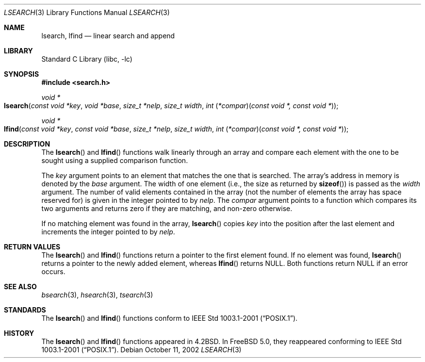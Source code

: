 .\"
.\" Initial implementation:
.\" Copyright (c) 2002 Robert Drehmel
.\" All rights reserved.
.\"
.\" As long as the above copyright statement and this notice remain
.\" unchanged, you can do what ever you want with this file.
.\"
.\" $FreeBSD: releng/9.2/lib/libc/stdlib/lsearch.3 140505 2005-01-20 09:17:07Z ru $
.\"
.Dd October 11, 2002
.Dt LSEARCH 3
.Os
.Sh NAME
.Nm lsearch ,
.Nm lfind
.Nd linear search and append
.Sh LIBRARY
.Lb libc
.Sh SYNOPSIS
.In search.h
.Ft "void *"
.Fo lsearch
.Fa "const void *key" "void *base" "size_t *nelp" "size_t width"
.Fa "int \*[lp]*compar\*[rp]\*[lp]const void *, const void *\*[rp]"
.Fc
.Ft "void *"
.Fo lfind
.Fa "const void *key" "const void *base" "size_t *nelp" "size_t width"
.Fa "int \*[lp]*compar\*[rp]\*[lp]const void *, const void *\*[rp]"
.Fc
.Sh DESCRIPTION
The
.Fn lsearch
and
.Fn lfind
functions walk linearly through an array and compare each element with
the one to be sought using a supplied comparison function.
.Pp
The
.Fa key
argument
points to an element that matches the one that is searched.
The array's address in memory is denoted by the
.Fa base
argument.
The width of one element (i.e., the size as returned by
.Fn sizeof )
is passed as the
.Fa width
argument.
The number of valid elements contained in the array (not the number of
elements the array has space reserved for) is given in the integer pointed
to by
.Fa nelp .
The
.Fa compar
argument points to a function which compares its two arguments and returns
zero if they are matching, and non-zero otherwise.
.Pp
If no matching element was found in the array,
.Fn lsearch
copies
.Fa key
into the position after the last element and increments the
integer pointed to by
.Fa nelp .
.Sh RETURN VALUES
The
.Fn lsearch
and
.Fn lfind
functions
return a pointer to the first element found.
If no element was found,
.Fn lsearch
returns a pointer to the newly added element, whereas
.Fn lfind
returns
.Dv NULL .
Both functions return
.Dv NULL
if an error occurs.
.Sh SEE ALSO
.Xr bsearch 3 ,
.Xr hsearch 3 ,
.Xr tsearch 3
.Sh STANDARDS
The
.Fn lsearch
and
.Fn lfind
functions conform to
.St -p1003.1-2001 .
.Sh HISTORY
The
.Fn lsearch
and
.Fn lfind
functions appeared in
.Bx 4.2 .
In
.Fx 5.0 ,
they reappeared conforming to
.St -p1003.1-2001 .
